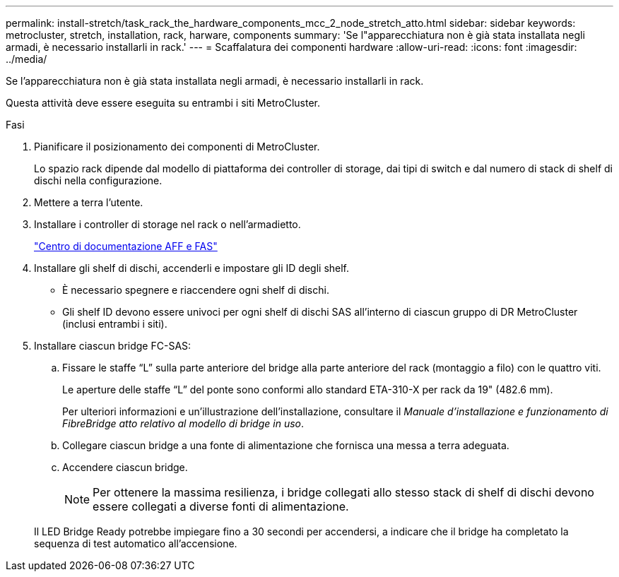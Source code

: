 ---
permalink: install-stretch/task_rack_the_hardware_components_mcc_2_node_stretch_atto.html 
sidebar: sidebar 
keywords: metrocluster, stretch, installation, rack, harware, components 
summary: 'Se l"apparecchiatura non è già stata installata negli armadi, è necessario installarli in rack.' 
---
= Scaffalatura dei componenti hardware
:allow-uri-read: 
:icons: font
:imagesdir: ../media/


[role="lead"]
Se l'apparecchiatura non è già stata installata negli armadi, è necessario installarli in rack.

Questa attività deve essere eseguita su entrambi i siti MetroCluster.

.Fasi
. Pianificare il posizionamento dei componenti di MetroCluster.
+
Lo spazio rack dipende dal modello di piattaforma dei controller di storage, dai tipi di switch e dal numero di stack di shelf di dischi nella configurazione.

. Mettere a terra l'utente.
. Installare i controller di storage nel rack o nell'armadietto.
+
https://docs.netapp.com/platstor/index.jsp["Centro di documentazione AFF e FAS"]

. Installare gli shelf di dischi, accenderli e impostare gli ID degli shelf.
+
** È necessario spegnere e riaccendere ogni shelf di dischi.
** Gli shelf ID devono essere univoci per ogni shelf di dischi SAS all'interno di ciascun gruppo di DR MetroCluster (inclusi entrambi i siti).


. Installare ciascun bridge FC-SAS:
+
.. Fissare le staffe "`L`" sulla parte anteriore del bridge alla parte anteriore del rack (montaggio a filo) con le quattro viti.
+
Le aperture delle staffe "`L`" del ponte sono conformi allo standard ETA-310-X per rack da 19" (482.6 mm).

+
Per ulteriori informazioni e un'illustrazione dell'installazione, consultare il _Manuale d'installazione e funzionamento di FibreBridge atto relativo al modello di bridge in uso_.

.. Collegare ciascun bridge a una fonte di alimentazione che fornisca una messa a terra adeguata.
.. Accendere ciascun bridge.
+

NOTE: Per ottenere la massima resilienza, i bridge collegati allo stesso stack di shelf di dischi devono essere collegati a diverse fonti di alimentazione.

+
Il LED Bridge Ready potrebbe impiegare fino a 30 secondi per accendersi, a indicare che il bridge ha completato la sequenza di test automatico all'accensione.




